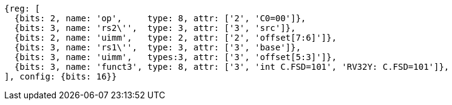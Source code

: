 //c-sp load and store, css format--is this correct?

[wavedrom, ,svg,subs=attributes+]
....
{reg: [
  {bits: 2, name: 'op',     type: 8, attr: ['2', 'C0=00']},
  {bits: 3, name: 'rs2\'',  type: 3, attr: ['3', 'src']},
  {bits: 2, name: 'uimm',   type: 2, attr: ['2', 'offset[7:6]']},
  {bits: 3, name: 'rs1\'',  type: 3, attr: ['3', 'base']},
  {bits: 3, name: 'uimm',   types:3, attr: ['3', 'offset[5:3]']},
  {bits: 3, name: 'funct3', type: 8, attr: ['3', 'int C.FSD=101', 'RV32Y: C.FSD=101']},
], config: {bits: 16}}
....
